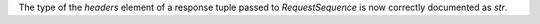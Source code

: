The type of the *headers* element of a response tuple passed to `RequestSequence` is now correctly documented as `str`.
